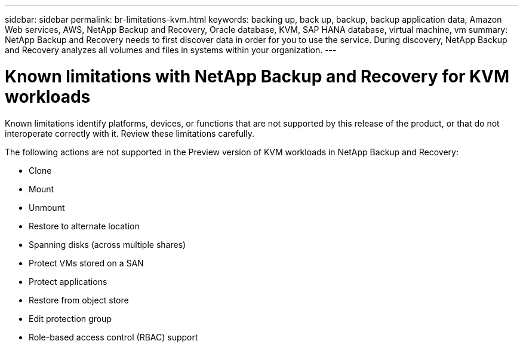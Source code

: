 ---
sidebar: sidebar
permalink: br-limitations-kvm.html
keywords: backing up, back up, backup, backup application data, Amazon Web services, AWS, NetApp Backup and Recovery, Oracle database, KVM, SAP HANA database, virtual machine, vm
summary: NetApp Backup and Recovery needs to first discover data in order for you to use the service. During discovery, NetApp Backup and Recovery analyzes all volumes and files in systems within your organization. 
---

= Known limitations with NetApp Backup and Recovery for KVM workloads
:hardbreaks:
:nofooter:
:icons: font
:linkattrs:
:imagesdir: ./media/

[.lead]
Known limitations identify platforms, devices, or functions that are not supported by this release of the product, or that do not interoperate correctly with it. Review these limitations carefully.

The following actions are not supported in the Preview version of KVM workloads in NetApp Backup and Recovery: 

* Clone
* Mount
* Unmount
* Restore to alternate location
* Spanning disks (across multiple shares)
* Protect VMs stored on a SAN
* Protect applications
* Restore from object store
* Edit protection group
* Role-based access control (RBAC) support






